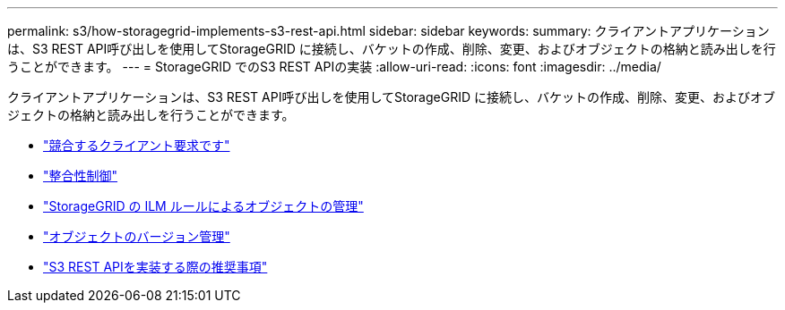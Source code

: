 ---
permalink: s3/how-storagegrid-implements-s3-rest-api.html 
sidebar: sidebar 
keywords:  
summary: クライアントアプリケーションは、S3 REST API呼び出しを使用してStorageGRID に接続し、バケットの作成、削除、変更、およびオブジェクトの格納と読み出しを行うことができます。 
---
= StorageGRID でのS3 REST APIの実装
:allow-uri-read: 
:icons: font
:imagesdir: ../media/


[role="lead"]
クライアントアプリケーションは、S3 REST API呼び出しを使用してStorageGRID に接続し、バケットの作成、削除、変更、およびオブジェクトの格納と読み出しを行うことができます。

* link:conflicting-client-requests.html["競合するクライアント要求です"]
* link:consistency-controls.html["整合性制御"]
* link:how-storagegrid-ilm-rules-manage-objects.html["StorageGRID の ILM ルールによるオブジェクトの管理"]
* link:object-versioning.html["オブジェクトのバージョン管理"]
* link:recommendations-for-implementing-s3-rest-api.html["S3 REST APIを実装する際の推奨事項"]

